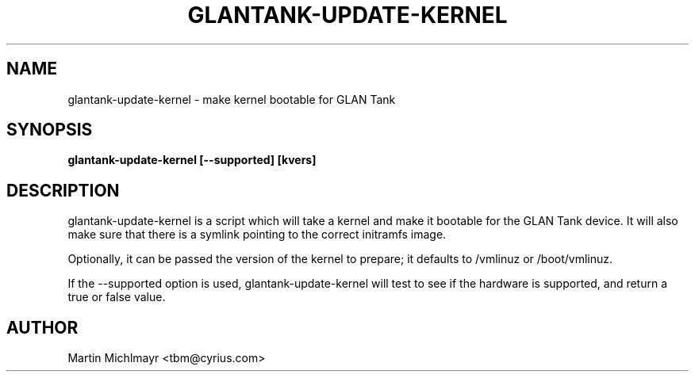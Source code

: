 .\" -*- nroff -*-
.TH GLANTANK-UPDATE-KERNEL 8
.SH NAME
glantank-update-kernel \- make kernel bootable for GLAN Tank
.SH SYNOPSIS
.B glantank-update-kernel [--supported] [kvers]
.SH DESCRIPTION
glantank-update-kernel is a script which will take a kernel and make
it bootable for the GLAN Tank device.  It will also make sure that
there is a symlink pointing to the correct initramfs image.
.P
Optionally, it can be passed the version of the kernel to prepare; it
defaults to /vmlinuz or /boot/vmlinuz.
.P
If the --supported option is used, glantank-update-kernel will test to see if
the hardware is supported, and return a true or false value.
.SH AUTHOR
Martin Michlmayr <tbm@cyrius.com>
